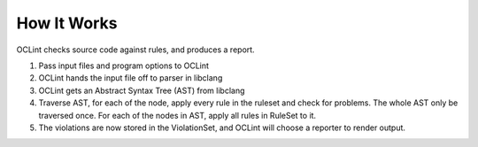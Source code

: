 .. _how-it-works-oclint:

How It Works
============

OCLint checks source code against rules, and produces a report.

#. Pass input files and program options to OCLint
#. OCLint hands the input file off to parser in libclang
#. OCLint gets an Abstract Syntax Tree (AST) from libclang
#. Traverse AST, for each of the node, apply every rule in the ruleset and check for problems. The whole AST only be traversed once. For each of the nodes in AST, apply all rules in RuleSet to it.
#. The violations are now stored in the ViolationSet, and OCLint will choose a reporter to render output.

